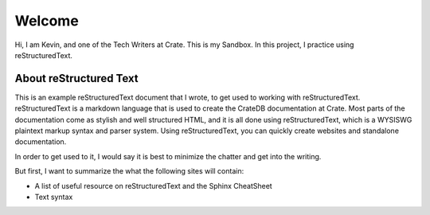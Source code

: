 .. test project documentation master file, created by
   sphinx-quickstart on Thu May  9 13:05:26 2019.
   You can adapt this file completely to your liking, but it should at least
   contain the root `toctree` directive.

=======
Welcome
=======

Hi, I am Kevin, and one of the Tech Writers at Crate. This is my Sandbox. In this
project, I practice using reStructuredText.

About reStructured Text
=======================

This is an example reStructuredText document that I wrote, to get used to
working with reStructuredText. reStructuredText is a markdown language that
is used to create the CrateDB documentation at Crate. Most parts of the
documentation come as stylish and well structured HTML, and it is all done using
reStructuredText, which is a WYSISWG plaintext markup syntax and parser system.
Using reStructuredText, you can quickly create websites and standalone
documentation.

In order to get used to it, I would say it is best to minimize the
chatter and get into the writing.

But first, I want to summarize the what the following sites will contain:

- A list of useful resource on reStructuredText and the Sphinx CheatSheet
- Text syntax
